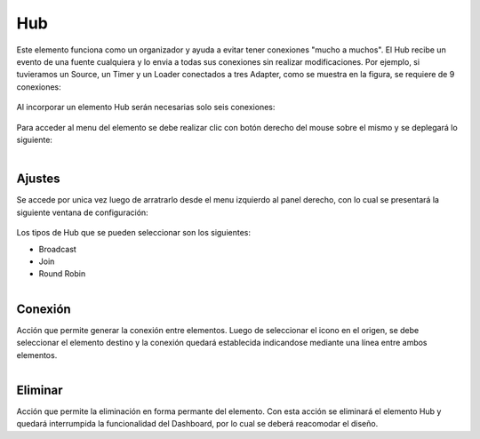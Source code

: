 Hub
---

.. figure:: ./screenshots/hub_image.png
   :align: center

Este elemento funciona como un organizador y ayuda a evitar tener conexiones "mucho a muchos". El Hub recibe un evento de una fuente cualquiera y lo envia a todas sus conexiones sin realizar modificaciones.
Por ejemplo, si tuvieramos un Source, un Timer y un Loader conectados a tres Adapter, como se muestra en la figura, se requiere de 9 conexiones:

.. figure:: ./screenshots/hub_example_1.png
   :align: center

Al incorporar un elemento Hub serán necesarias solo seis conexiones:

.. figure:: ./screenshots/hub_example_2.png
   :align: center


Para acceder al menu del elemento se debe realizar clic con botón derecho del mouse sobre el mismo y se deplegará lo siguiente:

.. figure:: ./screenshots/common_menu.png
   :align: center
   
.. figure:: ./screenshots/common_menu_settings.png
      :align: left


Ajustes
^^^^^^^
Se accede por unica vez luego de arratrarlo desde el menu izquierdo al panel derecho, con lo cual se presentará la siguiente ventana de configuración:

.. figure:: ./screenshots/hub_screen_settings.png
   :align: center

Los tipos de Hub que se pueden seleccionar son los siguientes:

* Broadcast
* Join
* Round Robin

.. figure:: ./screenshots/common_menu_connection.png
   :align: left
   
Conexión
^^^^^^^^
Acción que permite generar la conexión entre elementos. Luego de seleccionar el icono en el origen, se debe seleccionar el elemento destino y la conexión quedará establecida indicandose mediante una línea entre ambos elementos.

.. figure:: ./screenshots/common_menu_delete.png
   :align: left
   
Eliminar
^^^^^^^^
Acción que permite la eliminación en forma permante del elemento. Con esta acción se eliminará el elemento Hub y quedará interrumpida la funcionalidad del Dashboard, por lo cual se deberá reacomodar el diseño.
